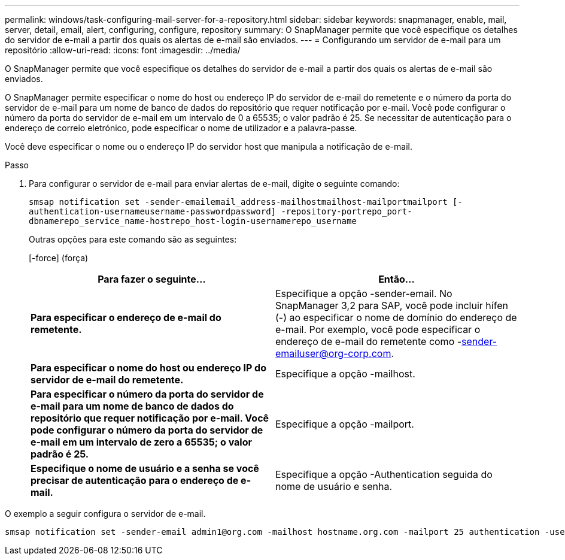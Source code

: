 ---
permalink: windows/task-configuring-mail-server-for-a-repository.html 
sidebar: sidebar 
keywords: snapmanager, enable, mail, server, detail, email, alert, configuring, configure, repository 
summary: O SnapManager permite que você especifique os detalhes do servidor de e-mail a partir dos quais os alertas de e-mail são enviados. 
---
= Configurando um servidor de e-mail para um repositório
:allow-uri-read: 
:icons: font
:imagesdir: ../media/


[role="lead"]
O SnapManager permite que você especifique os detalhes do servidor de e-mail a partir dos quais os alertas de e-mail são enviados.

O SnapManager permite especificar o nome do host ou endereço IP do servidor de e-mail do remetente e o número da porta do servidor de e-mail para um nome de banco de dados do repositório que requer notificação por e-mail. Você pode configurar o número da porta do servidor de e-mail em um intervalo de 0 a 65535; o valor padrão é 25. Se necessitar de autenticação para o endereço de correio eletrónico, pode especificar o nome de utilizador e a palavra-passe.

Você deve especificar o nome ou o endereço IP do servidor host que manipula a notificação de e-mail.

.Passo
. Para configurar o servidor de e-mail para enviar alertas de e-mail, digite o seguinte comando:
+
`smsap notification set -sender-emailemail_address-mailhostmailhost-mailportmailport [-authentication-usernameusername-passwordpassword] -repository-portrepo_port-dbnamerepo_service_name-hostrepo_host-login-usernamerepo_username`

+
Outras opções para este comando são as seguintes:

+
[-force] (força)

+
|===
| Para fazer o seguinte... | Então... 


 a| 
*Para especificar o endereço de e-mail do remetente.*
 a| 
Especifique a opção -sender-email. No SnapManager 3,2 para SAP, você pode incluir hífen (-) ao especificar o nome de domínio do endereço de e-mail. Por exemplo, você pode especificar o endereço de e-mail do remetente como -sender-emailuser@org-corp.com.



 a| 
*Para especificar o nome do host ou endereço IP do servidor de e-mail do remetente.*
 a| 
Especifique a opção -mailhost.



 a| 
*Para especificar o número da porta do servidor de e-mail para um nome de banco de dados do repositório que requer notificação por e-mail. Você pode configurar o número da porta do servidor de e-mail em um intervalo de zero a 65535; o valor padrão é 25.*
 a| 
Especifique a opção -mailport.



 a| 
*Especifique o nome de usuário e a senha se você precisar de autenticação para o endereço de e-mail.*
 a| 
Especifique a opção -Authentication seguida do nome de usuário e senha.

|===


O exemplo a seguir configura o servidor de e-mail.

[listing]
----
smsap notification set -sender-email admin1@org.com -mailhost hostname.org.com -mailport 25 authentication -username admin1 -password admin1 -repository -port 1521 -dbname SMSAPREPO -host hotspur -login -username grabal21 -verbose
----